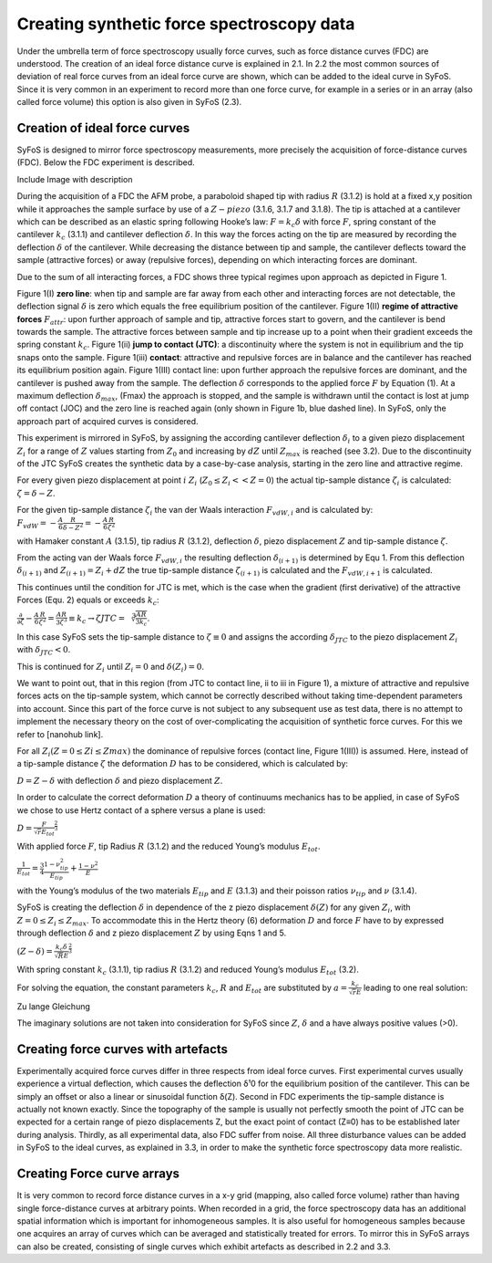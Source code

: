 Creating synthetic force spectroscopy data
==========================================

Under the umbrella term of force spectroscopy usually force curves, such as force distance curves (FDC) are understood. The creation of an ideal force distance curve is explained in 2.1. In 2.2 the most common sources of deviation of real force curves from an ideal force curve are shown, which can be added to the ideal curve in SyFoS. Since it is very common in an experiment to record more than one force curve, for example in a series or in an array (also called force volume) this option is also given in SyFoS (2.3). 

Creation of ideal force curves
------------------------------

SyFoS is designed to mirror force spectroscopy measurements, more precisely the acquisition of force-distance curves (FDC). Below the FDC experiment is described.

Include Image with description

During the acquisition of a FDC the AFM probe, a paraboloid shaped tip with radius :math:`R` (3.1.2) is hold at a fixed x,y position while it approaches the sample surface by use of a :math:`Z-piezo` (3.1.6, 3.1.7 and 3.1.8). The tip is attached at a cantilever which can be described as an elastic spring following Hooke’s law: :math:`F=k_{c}δ` with force :math:`F`, spring constant of the cantilever :math:`k_c` (3.1.1) and cantilever deflection :math:`δ`. In this way the forces acting on the tip are measured by recording the deflection :math:`δ` of the cantilever. While decreasing the distance between tip and sample, the cantilever deflects toward the sample (attractive forces) or away (repulsive forces), depending on which interacting forces are dominant. 

Due to the sum of all interacting forces, a FDC shows three typical regimes upon approach as depicted in Figure 1. 

Figure 1(I) **zero line**: when tip and sample are far away from each other and interacting forces are not detectable, the deflection signal :math:`δ` is zero which equals the free equilibrium position of the cantilever. 
Figure 1(II) **regime of attractive forces** :math:`F_{attr}`: upon further approach of sample and tip, attractive forces start to govern, and the cantilever is bend towards the sample. The attractive forces between sample and tip increase up to a point when their gradient exceeds the spring constant :math:`k_c`. Figure 1(ii) **jump to contact (JTC)**: a discontinuity where the system is not in equilibrium and the tip snaps onto the sample. Figure 1(iii) **contact**: attractive and repulsive forces are in balance and the cantilever has reached its equilibrium position again. Figure 1(III) contact line: upon further approach the repulsive forces are dominant, and the cantilever is pushed away from the sample. The deflection :math:`δ` corresponds to the applied force :math:`F` by Equation (1). At a maximum deflection :math:`δ_{max}`, (Fmax) the approach is stopped, and the sample is withdrawn until the contact is lost at jump off contact (JOC) and the zero line is reached again (only shown in Figure 1b, blue dashed line). In SyFoS, only the approach part of acquired curves is considered. 

This experiment is mirrored in SyFoS, by assigning the according cantilever deflection :math:`δ_i` to a given piezo displacement :math:`Z_i` for a range of :math:`Z` values starting from :math:`Z_0` and increasing by :math:`dZ` until :math:`Z_{max}` is reached (see 3.2). Due to the discontinuity of the JTC SyFoS creates the synthetic data by a case-by-case analysis, starting in the zero line and attractive regime. 

For every given piezo displacement at point :math:`i` :math:`Z_i` (:math:`Z_0 ≤ Z_i << Z=0`) the actual tip-sample distance :math:`ζ_i` is calculated: :math:`ζ=δ−Z`.

For the given tip-sample distance :math:`ζ_i` the van der Waals interaction :math:`F_{vdW,i}` and is calculated by: :math:`F_{vdW}=-\frac{A}{6}\frac{R}{δ-Z^2}=-\frac{A}{6}\frac{R}{ζ^2}`

with Hamaker constant :math:`A` (3.1.5), tip radius :math:`R` (3.1.2), deflection :math:`δ`, piezo displacement :math:`Z` and tip-sample distance :math:`ζ`.

From the acting van der Waals force :math:`F_{vdW,i}` the resulting deflection :math:`δ_{(i+1)}` is determined by Equ 1. From this deflection :math:`δ_{(i+1)}` and :math:`Z_{(i+1)}=Z_i+dZ` the true tip-sample distance :math:`ζ_{(i+1)}` is calculated and the :math:`F_{vdW,i+1}` is calculated.

This continues until the condition for JTC is met, which is the case when the gradient (first derivative) of the attractive Forces (Equ. 2) equals or exceeds :math:`k_c`:

:math:`\frac{𝜕}{𝜕ζ}-\frac{A}{6}\frac{R}{ζ^2}=\frac{AR}{3ζ^3}\equiv k_c \to ζJTC=\sqrt[3]{\frac{AR}{3k_c}}`.

In this case SyFoS sets the tip-sample distance to :math:`ζ≡0` and assigns the according :math:`δ_{JTC}` to the piezo displacement :math:`Z_i` with :math:`δ_{JTC}<0`. 

This is continued for :math:`Z_i` until :math:`Z_i=0` and :math:`δ(Z_i)=0`. 

We want to point out, that in this region (from JTC to contact line, ii to iii in Figure 1), a mixture of attractive and repulsive forces acts on the tip-sample system, which cannot be correctly described without taking time-dependent parameters into account. Since this part of the force curve is not subject to any subsequent use as test data, there is no attempt to implement the necessary theory on the cost of over-complicating the acquisition of synthetic force curves. For this we refer to [nanohub link]. 

For all :math:`Z_i (Z=0 ≤ Zi ≤ Zmax)` the dominance of repulsive forces (contact line, Figure 1(III)) is assumed. Here, instead of a tip-sample distance :math:`ζ` the deformation :math:`D` has to be considered, which is calculated by:

:math:`D=Z-δ` with deflection :math:`δ` and piezo displacement :math:`Z`.

In order to calculate the correct deformation :math:`D` a theory of continuums mechanics has to be applied, in case of SyFoS we chose to use Hertz contact of a sphere versus a plane is used:

:math:`D=\frac{F}{\sqrt{r}E_{tot}}^{\frac{2}{3}}` 

With applied force :math:`F`, tip Radius :math:`R` (3.1.2) and the reduced Young’s modulus :math:`E_{tot}`.

:math:`\frac{1}{E_{tot}}=\frac{3}{4}\frac{1-ν^{2}_{tip}}{E_{tip}}+\frac{1-ν^2}{E}`

with the Young’s modulus of the two materials :math:`E_{tip}` and :math:`E` (3.1.3) and their poisson ratios :math:`ν_{tip}` and :math:`ν` (3.1.4). 

SyFoS is creating the deflection :math:`δ` in dependence of the z piezo displacement :math:`δ(Z)` for any given :math:`Z_i`, with :math:`Z=0 ≤ Z_i ≤ Z_{max}`. To accommodate this in the Hertz theory (6) deformation :math:`D` and force :math:`F` have to by expressed through deflection :math:`δ` and z piezo displacement :math:`Z` by using Eqns 1 and 5. 

:math:`(Z-δ)=\frac{k_{c}δ}{\sqrt{R}E}^\frac{2}{3}`

With spring constant :math:`k_c` (3.1.1), tip radius :math:`R` (3.1.2) and reduced Young’s modulus :math:`E_{tot}` (3.2). 

For solving the equation, the constant parameters :math:`k_c`, :math:`R` and :math:`E_{tot}` are substituted by :math:`a=\frac{k_c}{\sqrt{r}E}` leading to one real solution: 

Zu lange Gleichung

The imaginary solutions are not taken into consideration for SyFoS since :math:`Z`, :math:`δ` and a have always positive values (>0). 

Creating force curves with artefacts
------------------------------------

Experimentally acquired force curves differ in three respects from ideal force curves. First experimental curves usually experience a virtual deflection, which causes the deflection δ¹0 for the equilibrium position of the cantilever. This can be simply an offset or also a linear or sinusoidal function δ(Z). Second in FDC experiments the tip-sample distance is actually not known exactly. Since the topography of the sample is usually not perfectly smooth the point of JTC can be expected for a certain range of piezo displacements Z, but the exact point of contact (Z≡0) has to be established later during analysis. Thirdly, as all experimental data, also FDC suffer from noise. All three disturbance values can be added in SyFoS to the ideal curves, as explained in 3.3, in order to make the synthetic force spectroscopy data more realistic. 

Creating Force curve arrays 
---------------------------

It is very common to record force distance curves in a x-y grid (mapping, also called force volume) rather than having single force-distance curves at arbitrary points. When recorded in a grid, the force spectroscopy data has an additional spatial information which is important for inhomogeneous samples. It is also useful for homogeneous samples because one acquires an array of curves which can be averaged and statistically treated for errors. To mirror this in SyFoS arrays can also be created, consisting of single curves which exhibit artefacts as described in 2.2 and 3.3.